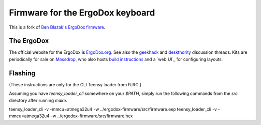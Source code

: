 =================================
Firmware for the ErgoDox keyboard
=================================

This is a fork of `Ben Blazak's ErgoDox firmware`_.


The ErgoDox
-----------
The official website for the ErgoDox is `ErgoDox.org <http://www.ergodox.org>`_.  See also the `geekhack <http://geekhack.org/showthread.php?22780-Interest-Check-Custom-split-ergo-keyboard>`_ and `deskthority <http://deskthority.net/workshop-f7/split-ergonomic-keyboard-project-t1753.html>`_ discussion threads.  Kits are periodically for sale on Massdrop_, who also hosts `build instructions`_ and a `web UI`_ for configuring layouts.

.. _`Ben Blazak's ErgoDox firmware`: https://github.com/benblazak/ergodox-firmware
.. _Massdrop: https://www.massdrop.com/buy/ergodox
.. _`build instructions`: https://www.massdrop.com/ext/ergodox/assembly.php
.. _`web UI` https://www.massdrop.com/ext/ergodox

Flashing
--------
(These instructions are only for the CLI Teensy loader from PJRC.)

Assuming you have `teensy_loader_cli` somewhere on your `$PATH`, simply run the following commands from the `src` directory after running `make`.


teensy_loader_cli -v -mmcu=atmega32u4 -w ../ergodox-firmware/src/firmware.eep
teensy_loader_cli -v -mmcu=atmega32u4 -w ../ergodox-firmware/src/firmware.hex
